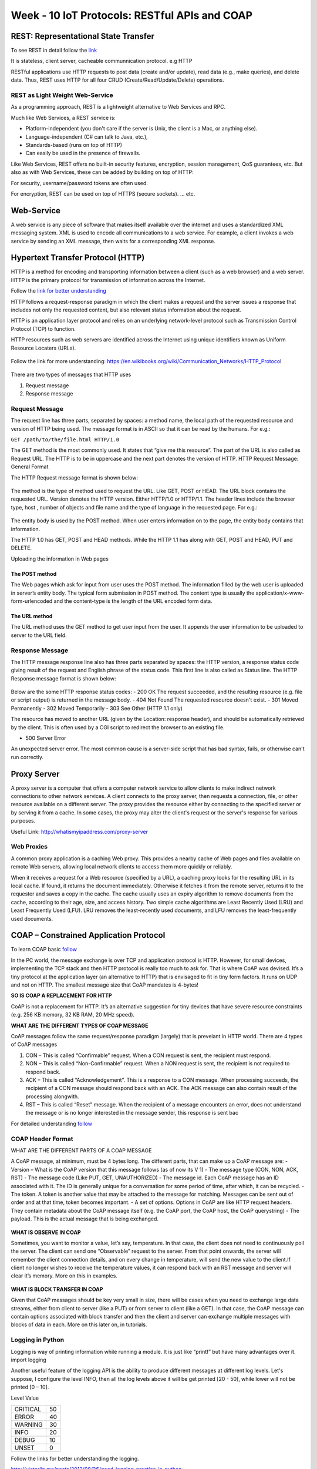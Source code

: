.. _week-10:

Week - 10 IoT Protocols: RESTful APIs and COAP
**********************************************


REST: Representational State Transfer
=====================================


To see REST in detail follow the `link <http://rest.elkstein.org/>`_

It is stateless, client server, cacheable communnication protocol. e.g HTTP

RESTful applications use HTTP requests to post data (create and/or update), read data (e.g., make queries), and delete data. Thus, REST uses HTTP for all four CRUD (Create/Read/Update/Delete) operations.

REST as Light Weight Web-Service
--------------------------------

As a programming approach, REST is a lightweight alternative to Web Services and RPC.

Much like Web Services, a REST service is:

- Platform-independent (you don't care if the server is Unix, the client is a Mac, or anything else).
- Language-independent (C# can talk to Java, etc.),
- Standards-based (runs on top of HTTP)
- Can easily be used in the presence of firewalls.

Like Web Services, REST offers no built-in security features, encryption, session management, QoS guarantees, etc. But also as with Web Services, these can be added by building on top of HTTP:

For security, username/password tokens are often used.

For encryption, REST can be used on top of HTTPS (secure sockets).
... etc.

Web-Service
===========

A web service is any piece of software that makes itself available over the internet and uses a standardized XML messaging system. XML is used to encode all communications to a web service. For example, a client invokes a web service by sending an XML message, then waits for a corresponding XML response.

Hypertext Transfer Protocol (HTTP) 
==================================

HTTP is a method for encoding and transporting information between a client (such as a web browser) and a web server. HTTP is the primary protocol for transmission of information across the Internet.

Follow the `link for better understanding <https://www.nginx.com/resources/glossary/http/>`_


HTTP follows a request-response paradigm in which the client makes a request and the server issues a response that includes not only the requested content, but also relevant status information about the request.

HTTP is an application layer protocol and relies on an underlying network-level protocol such as Transmission Control Protocol (TCP) to function.

HTTP resources such as web servers are identified across the Internet using unique identifiers known as Uniform Resource Locaters (URLs).


.. _web_name:
.. figure::  images/WEB_NAME_10.jpg
   :align:   center

.. _url_res:
.. figure::  images/URL_RESO_10.jpg
   :align:   center

Follow the link for more understanding: https://en.wikibooks.org/wiki/Communication_Networks/HTTP_Protocol

.. _http_1:
.. figure::  images/HTTP_1_10.jpeg
   :align:   center

.. _http_2:
.. figure::  images/HTTP_2_10.jpeg
   :align:   center

There are two types of messages that HTTP uses

#. Request message 
#. Response message

Request Message
---------------

The request line has three parts, separated by spaces: a method name, the local path of the requested resource and version of HTTP being used. The message format is in ASCII so that it can be read by the humans.
For e.g.:

``GET /path/to/the/file.html HTTP/1.0``

The GET method is the most commonly used. It states that “give me this resource”. The part of the URL is also called as Request URL. The HTTP is to be in uppercase and the next part denotes the version of HTTP.
HTTP Request Message: General Format

The HTTP Request message format is shown below:

.. _http_req_frame:
.. figure::  images/HTTP_REQ_10.png
   :align:   center

The method is the type of method used to request the URL. Like GET, POST or HEAD. The URL block contains the requested URL. Version denotes the HTTP version. Either HTTP/1.0 or HTTP/1.1. The header lines include the browser type, host , number of objects and file name and the type of language in the requested page. For e.g.:

.. _http_req_lines:
.. figure::  images/HTTP_REQ_LINES_10.png
   :align:   center

The entity body is used by the POST method. When user enters information on to the page, the entity body contains that information.

The HTTP 1.0 has GET, POST and HEAD methods. While the HTTP 1.1 has along with GET, POST and HEAD, PUT and DELETE.

Uploading the information in Web pages

The POST method
+++++++++++++++

The Web pages which ask for input from user uses the POST method. The information filled by the web user is uploaded in server’s entity body.
The typical form submission in POST method. The content type is usually the application/x-www-form-urlencoded and the content-type is the length of the URL encoded form data.

The URL method
++++++++++++++

The URL method uses the GET method to get user input from the user. It appends the user information to be uploaded to server to the URL field.

Response Message
----------------

The HTTP message response line also has three parts separated by spaces: the HTTP version, a response status code giving result of the request and English phrase of the status code. This first line is also called as Status line.
The HTTP Response message format is shown below:

.. _http_res:
.. figure::  images/HTTP_RES_10.png
   :align:   center

.. _http_res_lines:
.. figure::  images/HTTP_RES_LINES_10.png
   :align:   center

Below are the some HTTP response status codes:
- 200 OK The request succeeded, and the resulting resource (e.g. file or script output) is returned in the message body.
- 404 Not Found The requested resource doesn't exist.
- 301 Moved Permanently
- 302 Moved Temporarily
- 303 See Other (HTTP 1.1 only)

The resource has moved to another URL (given by the Location: response header), and should be automatically retrieved by the client. This is often used by a CGI script to redirect the browser to an existing file.

- 500 Server Error

An unexpected server error. The most common cause is a server-side script that has bad syntax, fails, or otherwise can't run correctly.

Proxy Server
============

A proxy server is a computer that offers a computer network service to allow clients to make indirect network connections to other network services. A client connects to the proxy server, then requests a connection, file, or other resource available on a different server. The proxy provides the resource either by connecting to the specified server or by serving it from a cache. In some cases, the proxy may alter the client's request or the server's response for various purposes.

Useful Link: http://whatismyipaddress.com/proxy-server

Web Proxies
-----------

A common proxy application is a caching Web proxy. This provides a nearby cache of Web pages and files available on remote Web servers, allowing local network clients to access them more quickly or reliably.

When it receives a request for a Web resource (specified by a URL), a caching proxy looks for the resulting URL in its local cache. If found, it returns the document immediately. Otherwise it fetches it from the remote server, returns it to the requester and saves a copy in the cache. The cache usually uses an expiry algorithm to remove documents from the cache, according to their age, size, and access history. Two simple cache algorithms are Least Recently Used (LRU) and Least Frequently Used (LFU). LRU removes the least-recently used documents, and LFU removes the least-frequently used documents.


COAP – Constrained Application Protocol
=======================================

To learn COAP basic `follow <http://www.coapsharp.com/basics-of-coap/>`_

In the PC world, the message exchange is over TCP and application protocol is HTTP. However, for small devices, implementing the TCP stack and then HTTP protocol is really too much to ask for. That is where CoAP was devised. It’s a tiny protocol at the application layer (an alternative to HTTP) that is envisaged to fit in tiny form factors. It runs on UDP and not on HTTP. The smallest message size that CoAP mandates is 4-bytes! 

**SO IS COAP A REPLACEMENT FOR HTTP**

CoAP is not a replacement for HTTP. It’s an alternative suggestion for tiny devices that have severe resource constraints (e.g. 256 KB memory, 32 KB RAM, 20 MHz speed).

**WHAT ARE THE DIFFERENT TYPES OF COAP MESSAGE**

CoAP messages follow the same request/response paradigm (largely) that is prevelant in HTTP world. There are 4 types of CoAP messages

#. CON – This is called “Confirmable” request. When a CON request is sent, the recipient must respond. 

#. NON – This is called “Non-Confirmable” request. When a NON request is sent, the recipient is not required to respond back. 

#. ACK – This is called “Acknowledgement”. This is a response to a CON message. When processing succeeds, the recipient of a CON message should respond back with an ACK. The ACK message can also contain result of the processing alongwith. 

#. RST – This is called “Reset” message. When the recipient of a message encounters an error, does not understand the message or is no longer interested in the message sender, this response is sent bac

For detailed understanding `follow <http://www.slideshare.net/zdshelby/coap-tutorial>`_

COAP Header Format
------------------

WHAT ARE THE DIFFERENT PARTS OF A COAP MESSAGE

A CoAP message, at minimum, must be 4 bytes long. The different parts, that can make up a CoAP message are:
- Version – What is the CoAP version that this message follows (as of now its V 1) 
- The message type (CON, NON, ACK, RST) 
- The message code (Like PUT, GET, UNAUTHORIZED) 
- The message id. Each CoAP message has an ID associated with it. The ID is generally unique for a conversation for some period of time, after which, it can be recycled. 
- The token. A token is another value that may be attached to the message for matching. Messages can be sent out of order and at that time, token becomes important. 
- A set of options. Options in CoAP are like HTTP request headers. They contain metadata about the CoAP message itself (e.g. the CoAP port, the CoAP host, the CoAP querystring) 
- The payload. This is the actual message that is being exchanged. 


.. _coap_hdr_1:
.. figure::  images/COAP_HEADER_1_10.jpg
   :align:   center

.. _coap_hdr_2:
.. figure::  images/COAP_HEADER_2_10.jpg
   :align:   center

.. _coap_hdr_3:
.. figure::  images/COAP_HEADER_3_10.jpg
   :align:   center

**WHAT IS OBSERVE IN COAP**

Sometimes, you want to monitor a value, let’s say, temperature. In that case, the client does not need to continuously poll the server. The client can send one “Observable” request to the server. From that point onwards, the server will remember the client connection details, and on every change in temperature, will send the new value to the client.If client no longer wishes to receive the temperature values, it can respond back with an RST message and server will clear it’s memory. More on this in examples.

.. _coap_obs:
.. figure::  images/COAP_OBS_10.jpg
   :align:   center


**WHAT IS BLOCK TRANSFER IN COAP**

Given that CoAP messages should be key very small in size, there will be cases when you need to exchange large data streams, either from client to server (like a PUT) or from server to client (like a GET). In that case, the CoAP message can contain options associated with block transfer and then the client and server can exchange multiple messages with blocks of data in each. More on this later on, in tutorials.


.. _coap_obs:
.. figure::  images/COAP_BLOCK_10.jpg
   :align:   center


Logging in Python
-----------------

Logging is way of printing information while running a module. It is just like “printf” but have many advantages over it. import logging 

Another useful feature of the logging API is the ability to produce different messages at different log levels. Let's suppose, I configure the level INFO, then all the log levels above it will be get printed    [20 - 50], while lower will not be printed [0 – 10]. 

Level		Value

========	======

CRITICAL	50
ERROR		40
WARNING		30
INFO		20
DEBUG		10
UNSET		0

========	======

Follow the links for better understanding the logging.

http://victorlin.me/posts/2012/08/26/good-logging-practice-in-python

https://pymotw.com/2/logging/


**What is the difference between functions, sub-routines and co-routines?**

**Function**

A function is basically same just like as it is we use in maths.

 		``F(X) = 2X + 1``

It has some input and based on the expression, it has specific output. Similarly, used in C/C++

int  F (int X)::

	{	return  ((2*X)+1;
	}

**Sub-Routine**

A sub-routine and a function is very much similar except one difference that is, sub-routines does not return anything. It is simply a set of instructions in order to perform a certain task.
We can say that, a void  function is a sub-routine.
 
Both functions and sub-routines have single entry and ending point, and executed completely. 


**Co-Routine**

A co-routine is different from a sub-routine in a way that it has single entry point, multiple ending and re-entry points. That's why we use “resume” co-routine instead of “call” a subroutine.

Co-routine::

   coroutine foo {
    yield 1;
    yield 2;
    yield 3; }
    print foo();
    print foo();
    print foo();
    Prints: 1 2 3


Sub-routine::

    coroutine foo {
    return 1;
    return 2; //Dead code
    return 3;}
    print foo();
    print foo();
    print foo();
    Prints: 1 1 1 

**Note:** Coroutines may use a return, and behave just like a subroutine

For co-routines in Python ( generators, yield) follow the link: import asyncio (python library)
http://wla.berkeley.edu/~cs61a/fa11/lectures/streams.html#coroutines
https://www.jeffknupp.com/blog/2013/04/07/improve-your-python-yield-and-generators-explained/

Coap Implementation in Python – aiocoap
---------------------------------------

https://aiocoap.readthedocs.org/en/latest/examples.html

you will want to create a single Context instance that binds to the network.  The Context.create_client_context() and Context.create_server_context() coroutines give you a readily connected context.

On the client side, you can request resources by assembling a Message.

https://aiocoap.readthedocs.org/en/latest/aiocoap.message.html#aiocoap.message.Message

For COAP communication, we will use aiocoap module in Python 3.0+. aicoap module does not supported in Python 2.7. Let's install Python 3.0+. 
Check the using version of Python.

``python -V``

To change Python2.7 → Python3.0+

``alias python=python3``

https://aiocoap.readthedocs.org/en/latest/examples.html

COAP Communication in C
-----------------------

or COAP communication, we will use libcoap. 
Download libcoap: https://libcoap.net/
How to use: https://gitlab.informatik.uni-bremen.de/bergmann/libcoap/tree/3e9afb146043a94da25e0e8fc4bc6c03ebc7a2f1/examples


